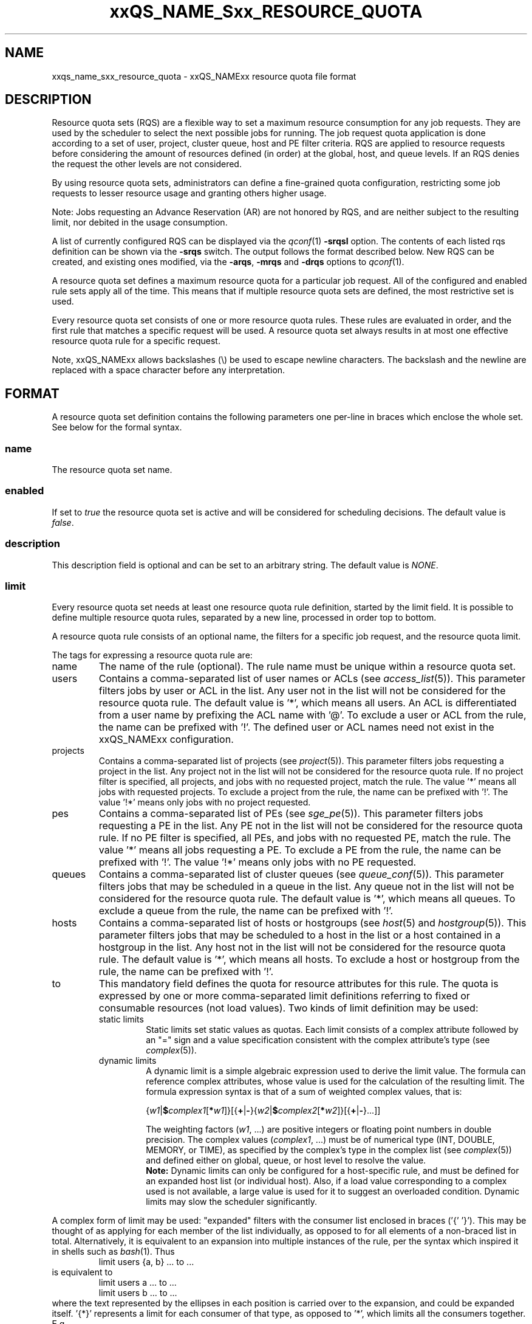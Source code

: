 '\" t
.\"___INFO__MARK_BEGIN__
.\"
.\" Copyright: 2004 by Sun Microsystems, Inc.
.\" Copyright (C) 2012 Dave Love, Liverpool University
.\"
.\"___INFO__MARK_END__
.\"
.\" Some handy macro definitions [from Tom Christensen's man(1) manual page].
.\"
.de SB		\" small and bold
.if !"\\$1"" \\s-2\\fB\&\\$1\\s0\\fR\\$2 \\$3 \\$4 \\$5
..
.\" "
.de T		\" switch to typewriter font
.ft CW		\" probably want CW if you don't have TA font
..
.\"
.de TY		\" put $1 in typewriter font
.if t .T
.if n ``\c
\\$1\c
.if t .ft P
.if n \&''\c
\\$2
..
.\"
.de M		\" man page reference
\\fI\\$1\\fR\\|(\\$2)\\$3
..
.de MO		\" other man page reference
\\fI\\$1\\fR\\|(\\$2)\\$3
..
.TH xxQS_NAME_Sxx_RESOURCE_QUOTA 5 2012-04-02 "xxRELxx" "xxQS_NAMExx File Formats"
.\"
.SH NAME
xxqs_name_sxx_resource_quota \- xxQS_NAMExx resource quota file format
.\"
.SH DESCRIPTION
Resource quota sets (RQS) are a flexible way to set a maximum resource
consumption for any job requests. They are used by the scheduler to
select the next possible jobs for running.
The job request quota application is done according to a set of user,
project, cluster queue, host and PE filter criteria.
RQS are applied to resource requests before considering the amount of
resources defined (in order) at the global, host, and queue levels.
If an RQS denies the request the other levels are not considered.
.PP
By using resource quota sets, administrators can define a fine-grained
quota configuration, restricting some job requests to lesser
resource usage and granting others higher usage.
.sp 1
Note: Jobs requesting an Advance Reservation (AR) are not honored by RQS, and
are neither subject to the resulting limit, nor debited in the usage consumption.
.PP
A list of currently configured RQS can be displayed via the
.M qconf 1
\fB\-srqsl\fP option. The contents of each listed rqs definition
can be shown via the \fB\-srqs\fP switch. The output follows the
format described below. New RQS can be created, and existing ones
modified, via the \fB\-arqs\fP, \fB\-mrqs\fP and \fB\-drqs\fP options to
.M qconf 1 .
.PP
A resource quota set defines a maximum resource quota for a particular job request. All of the
configured and enabled rule sets apply all of the time. This means that if multiple resource quota sets
are defined, the most restrictive set is used.
.PP
Every resource quota set consists of one or more resource quota rules. These rules are evaluated
in order, and the first rule that matches a specific request will be used. A resource quota
set always results in at most one effective resource quota rule for a specific request.
.PP
Note, xxQS_NAMExx allows backslashes (\\) be used to escape newline
characters. The backslash and the newline are replaced with a
space character before any interpretation.
.\"
.\"
.SH FORMAT
A resource quota set definition contains the following parameters one
per-line in braces which enclose the whole set.  See below for the
formal syntax.
.SS "\fBname\fP"
The resource quota set name.
.SS "\fBenabled\fP"
If set to \fItrue\fP the resource quota set is active and will be considered
for scheduling decisions. The default value is \fIfalse\fP.
.SS "\fBdescription\fP"
This description field is optional and can be set to an arbitrary string. The
default value is \fINONE\fP.
.SS "\fBlimit\fP"
Every resource quota set needs at least one resource quota rule
definition, started by the limit field. It is possible to define
multiple resource quota rules, separated by a new line, processed in
order top to bottom.
.PP
A resource quota rule consists of an optional name, the filters for a specific job
request, and the resource quota limit.
.PP
The tags for expressing a resource quota rule are:
.IP "name"
The name of the rule (optional). The rule name must be unique within a
resource quota set.
.IP "users"
Contains a comma-separated list of user names or ACLs (see
.M access_list 5 ).
This parameter filters jobs by user or ACL
in the list. Any user not in the list will not be considered for the resource quota
rule. The default value is '*', which means all users. An ACL is differentiated
from a user name by prefixing the ACL name with '@'. To exclude a
user or ACL from the rule, the name can be prefixed with '!'. The defined
user or ACL names need not exist in the xxQS_NAMExx configuration.
.IP "projects"
Contains a comma-separated list of projects (see
.M project 5 ).
This parameter filters jobs requesting a project in the list. Any
project not in the list will not be considered for the resource quota rule. If no
project filter is specified, all projects, and jobs with no requested project,
match the rule. The value '*' means all jobs with requested projects. To
exclude a project from the rule, the name can be prefixed with '!'.
The value '!*' means only jobs with no project requested.
.IP "pes"
Contains a comma-separated list of PEs (see
.M sge_pe 5 ).
This parameter filters jobs requesting a PE in the list. Any PE not in
the list will not be considered for the resource quota rule. If no PE filter is
specified, all PEs, and jobs with no requested PE, match the rule. The value '*'
means all jobs requesting a PE. To exclude a PE from the rule, the name can
be prefixed with '!'. The value '!*' means only jobs with no PE requested.
.IP "queues"
Contains a comma-separated list of cluster queues (see
.M queue_conf 5 ).
This parameter filters jobs that may be scheduled in a queue in the list.
Any queue not in the list will not be considered for the resource quota rule. The
default value is '*', which means all queues. To exclude a queue from the rule,
the name can be prefixed with '!'.
.IP "hosts"
Contains a comma-separated list of hosts or hostgroups (see
.M host 5
and
.M hostgroup 5 ).
This parameter filters jobs that may be scheduled to a host in the list or a
host contained in a hostgroup in the list. Any host not in the list will not be considered
for the resource quota rule. The default value is '*', which means all hosts. To
exclude a host or hostgroup from the rule, the name can be prefixed with '!'.
.IP "to"
This mandatory field defines the quota for resource attributes for this rule. The quota
is expressed by one or more comma-separated limit definitions
referring to fixed or consumable resources (not load values).  Two
kinds of limit definition may be used:
.RS
.IP "static limits"
Static limits set static values as quotas. Each limit consists of a complex
attribute followed by an "=" sign and a value specification consistent with
the complex attribute's type (see
.M complex 5 ).
.IP "dynamic limits"
A dynamic limit is a simple algebraic expression used to derive the limit
value. The formula can reference complex attributes, whose
value is used for the calculation of the resulting limit.
The formula expression syntax is that of
a sum of weighted complex values, that is:
.sp 1
.nf
{\fIw1\fP|\fB$\fP\fIcomplex1\fP[\fB*\fP\fIw1\fP]}[{\fB+\fP|\fB\-\fP}{\fIw2\fP|\fB$\fP\fIcomplex2\fP[\fB*\fP\fIw2\fP]}[{\fB+\fP|\fB\-\fP}...]]
.fi
.sp 1
The weighting factors (\fIw1\fP, ...) are positive integers or floating point numbers
in double precision. The complex values (\fIcomplex1\fP, ...)
must be of numerical type (INT, DOUBLE, MEMORY, or TIME), as specified
by the complex's type in the complex list (see
.M complex 5 )
and defined either on global, queue, or host level to resolve the value.
.br
.B Note:
Dynamic limits can only be configured for a host-specific rule, and
must be defined for an expanded host list (or individual host).
Also, if a load value corresponding to a complex used is not
available, a large value is used for it to suggest an overloaded
condition.  Dynamic limits may slow the scheduler significantly.
.RE
.PP
A complex form of limit may be used:  "expanded" filters with the
consumer list enclosed in braces ('{' '}').  This may be thought of as
applying for each member of the list individually, as opposed to for
all elements of a non-braced list in total.  Alternatively, it is
equivalent to an expansion into multiple instances of the rule, per
the syntax which inspired it in shells such as
.MO bash 1 .
Thus
.RS
limit users {a, b} ... to ...
.RE
is equivalent to
.RS
.nf
limit users a ... to ...
limit users b ... to ...
.fi
.RE
where the text represented by the ellipses in each position is carried
over to the expansion, and could be expanded itself.  '{*}' represents
a limit for each consumer of that type, as opposed to '*', which
limits all the consumers together.  E.g.
.RS
limit users * to slots=100
.RE
limits the total number of slots in use to 100, whereas
.RS
limit users {*} to slots=100
.RE
limits each user to 100 slots.  ACLs and hostgroups in expanded lists
are treated as if they are expanded into a list of their constituents
before expanding the whole list.  A '!' prefix is distributed through
the expansion of ACLs or hostgroups, i.e.
.RS
limit users {!@acl,...} ...
.RE
where @acl has members user1, user2, ..., expands to
.RS
limit users {!user1,!user2,...} ...
.RE
and thus
.RS
.nf
 limit users !user1 ...
 limit users !user2 ...
 ...
.fi
.RE
.SS "Formal Syntax"
.TS
tab(@);
ll.
ALL: @ '*'
SEPARATOR: @ ','
STRING: @ [^\\n]*
QUOTE: @ '"'            \" "
S_EXPANDER: @ '{'
E_EXPANDER: @ '}'
NOT: @ '!'
BOOL: @ [tT][rR][uU][eE]
@ | 1
@ | [fF][aA][lL][sS][eE]
@ | 0
NAME: @ [a-zA-Z][a-zA-Z0-9_-]*
LISTVALUE: @ ALL | [NOT]STRING
LIST: @ LISTVALUE [SEPARATOR LISTVALUE]*
FILTER: @ LIST | S_EXPANDER LIST E_EXPANDER
RESOURCEPAIR: @ STRING=STRING
RESOURCE: @ RESOURCEPAIR [SEPARATOR RESOURCEPAIR]*

rule: @ "limit" ["name" NAME] ["users" FILTER]
@ ["projects" FILTER] ["pes" FILTER] ["queues" FILTER]
@ ["hosts" FILTER] "to" RESOURCE NL

ruleset_attributes:@ "name" NAME NL
@ ["enabled" BOOL NL]
@ ["description" QUOTE STRING QUOTE NL]

ruleset: @ "{" 
         @ ruleset_attributes
         @ rule+
         @ "}" NL

rulesets: @ ruleset*
.TE
.\"
.SH NOTES
Please note that resource quotas are not enforced as job resource limits.
Limiting, for example, h_vmem in a resource quota set does not result in a
memory limit being set for job execution; it is necessary to specify such
a limit on the job request, or as the complex's default value.  Thus
.RS
limit users {*} to h_vmem=2G
.RE
will not restrict the memory a job can actually allocate to 2G, only what it can
request, with the request actually enforcing the allocation.
.PP
The most restrictive rule in a set should be first in the
.B limit
List so that the scheduler can dispatch jobs efficiently by rejecting
queues to consider as early as possible since subsequent rules in the
list are not considered after one matches.  This can be important in
large clusters, in which RQS can significantly slow down scheduling.
.\"
.\"
.SH EXAMPLES
The following is the simplest form of a resource quota set. It restricts all
users together to a maximal use of 100 slots in the whole cluster.
Similarly, "slots=0" could be used to prevent new jobs starting for
draining the system.
.nf

=======================================================================
{
   name         max_u_slots
   description  "All users max use of 100 slots"
   enabled      true
   limit        to slots=100
}
=======================================================================

.fi
.sp 1
The next example restricts user1 and user2 to requesting 6g virtual_free,
and all other users to requesting 4g virtual_free, on
each host in hostgroup lx_hosts.
.nf

=======================================================================
{
   name         max_virtual_free_on_lx_hosts
   description  "resource quota for virtual_free restriction"
   enabled      true
   limit        users {user1,user2} hosts {@lx_host} to virtual_free=6g
   limit        users {*} hosts {@lx_host} to virtual_free=4g
}
=======================================================================

.fi
.sp 1
The next example shows the use of a dynamic limit.  It restricts the
total slot usage by all users on each host to twice the value of
num_proc (the number of processor units) on the host.  (It would be
more usual to use "slots=$num_proc" to prevent over-subscription of
nodes.)
.nf

=======================================================================
{
   name         max_slots_on_every_host
   enabled      true
   limit        hosts {*} to slots=$num_proc*2
}
=======================================================================

.fi
.\"
.\"
.SH "SEE ALSO"
.M xxqs_name_sxx_intro 1 ,
.M access_list 5 ,
.M complex 5 ,
.M host 5 ,
.M hostgroup 5 ,
.M qconf 1 ,
.M qquota 1 ,
.M project 5 .
.\"
.SH "COPYRIGHT"
See
.M xxqs_name_sxx_intro 1
for a full statement of rights and permissions.
